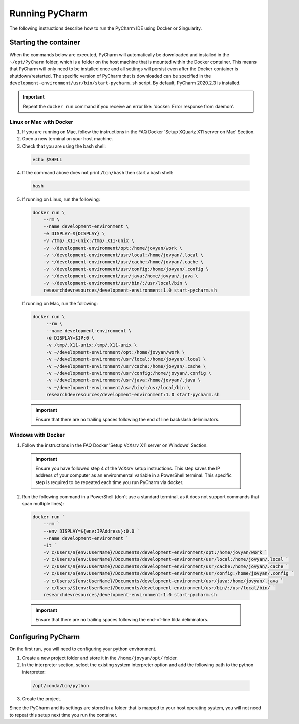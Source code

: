 Running PyCharm
===============

The following instructions describe how to run the PyCharm IDE using Docker or Singularity.

Starting the container
----------------------

When the commands below are executed, PyCharm will automatically be downloaded and installed in the ``~/opt/PyCharm`` folder, which is a folder on the host machine that is mounted within the Docker container. This means that PyCharm will only need to be installed once and all settings will persist even after the Docker container is shutdown/restarted. The specific version of PyCharm that is downloaded can be specified in the ``development-environment/usr/bin/start-pycharm.sh`` script. By default, PyCharm 2020.2.3 is installed.

.. important::

  Repeat the ``docker run`` command if you receive an error like: 'docker: Error response from daemon'.

Linux or Mac with Docker
~~~~~~~~~~~~~~~~~~~~~~~~

1. If you are running on Mac, follow the instructions in the FAQ Docker 'Setup XQuartz X11 server on Mac' Section.
2. Open a new terminal on your host machine.
3. Check that you are using the bash shell:

  .. code-block:: bash

    echo $SHELL

4. If the command above does not print ``/bin/bash`` then start a bash shell:

  .. code-block:: bash

    bash

5. If running on Linux, run the following:

  .. code-block:: bash

    docker run \
        --rm \
        --name development-environment \
        -e DISPLAY=${DISPLAY} \
        -v /tmp/.X11-unix:/tmp/.X11-unix \
        -v ~/development-environment/opt:/home/jovyan/work \
        -v ~/development-environment/usr/local:/home/jovyan/.local \
        -v ~/development-environment/usr/cache:/home/jovyan/.cache \
        -v ~/development-environment/usr/config:/home/jovyan/.config \
        -v ~/development-environment/usr/java:/home/jovyan/.java \
        -v ~/development-environment/usr/bin/:/usr/local/bin \
        researchdevresources/development-environment:1.0 start-pycharm.sh

  If running on Mac, run the following:

  .. code-block:: bash

    docker run \
         --rm \
         --name development-environment \
         -e DISPLAY=$IP:0 \
         -v /tmp/.X11-unix:/tmp/.X11-unix \
         -v ~/development-environment/opt:/home/jovyan/work \
         -v ~/development-environment/usr/local:/home/jovyan/.local \
         -v ~/development-environment/usr/cache:/home/jovyan/.cache \
         -v ~/development-environment/usr/config:/home/jovyan/.config \
         -v ~/development-environment/usr/java:/home/jovyan/.java \
         -v ~/development-environment/usr/bin/:/usr/local/bin \
         researchdevresources/development-environment:1.0 start-pycharm.sh

  .. important::

    Ensure that there are no trailing spaces following the end of line backslash deliminators.

Windows with Docker
~~~~~~~~~~~~~~~~~~~

1. Follow the instructions in the FAQ Docker 'Setup VcXsrv X11 server on Windows' Section.

  .. important::

    Ensure you have followed step 4 of the VcXsrv setup instructions. This step saves the IP address of your computer as an environmental variable in a PowerShell terminal. This specific step is required to be repeated each time you run PyCharm via docker.

2. Run the following command in a PowerShell (don't use a standard terminal, as it does not support commands that span multiple lines):

  .. code-block:: bash

    docker run `
        --rm `
        --env DISPLAY=${env:IPAddress}:0.0 `
        --name development-environment `
        -it `
        -v c/Users/${env:UserName}/Documents/development-environment/opt:/home/jovyan/work `
        -v c/Users/${env:UserName}/Documents/development-environment/usr/local:/home/jovyan/.local `
        -v c/Users/${env:UserName}/Documents/development-environment/usr/cache:/home/jovyan/.cache `
        -v c/Users/${env:UserName}/Documents/development-environment/usr/config:/home/jovyan/.config `
        -v c/Users/${env:UserName}/Documents/development-environment/usr/java:/home/jovyan/.java `
        -v c/Users/${env:UserName}/Documents/development-environment/usr/bin/:/usr/local/bin/ `
        researchdevresources/development-environment:1.0 start-pycharm.sh

  .. important::
    Ensure that there are no trailing spaces following the end-of-line tilda deliminators.


Configuring PyCharm
-------------------
On the first run, you will need to configuring your python environment. 

1. Create a new project folder and store it in the ``/home/jovyan/opt/`` folder.

2. In the interpreter section, select the existing system interpreter option and add the following path to the python interpreter:

  .. code-block:: bash

    /opt/conda/bin/python

3. Create the project.

Since the PyCharm and its settings are stored in a folder that is mapped to your host operating system, you will not need to repeat this setup next time you run the container.

.. seealso::
  Go to the tips Section in the local IDE page If you are running a Docker container following the instructions below. If you are running a Singularity container then skip this information.
